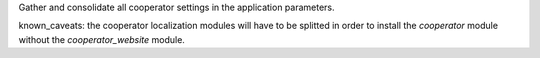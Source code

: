 Gather and consolidate all cooperator settings in the application parameters.

known_caveats: the cooperator localization modules will have to be splitted in order to install the `cooperator` module without the `cooperator_website` module.


